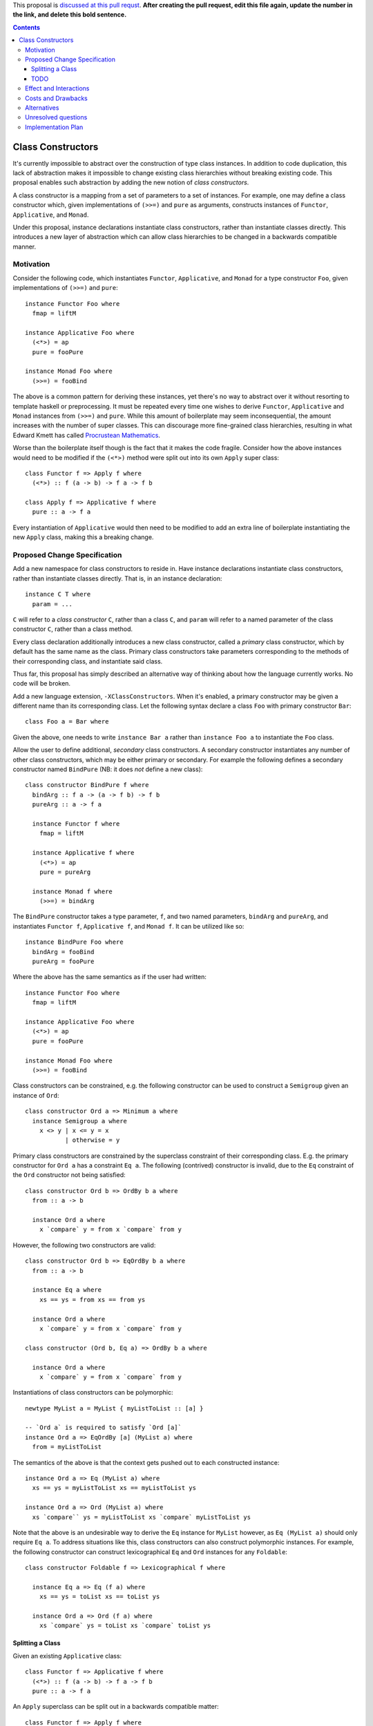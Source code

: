 .. proposal-number:: Leave blank. This will be filled in when the proposal is
                     accepted.

.. trac-ticket:: Leave blank. This will eventually be filled with the Trac
                 ticket number which will track the progress of the
                 implementation of the feature.

.. implemented:: Leave blank. This will be filled in with the first GHC version which
                 implements the described feature.

.. highlight:: haskell

This proposal is `discussed at this pull requst <https://github.com/ghc-proposals/ghc-proposals/pull/0>`_. **After creating the pull request, edit this file again, update the number in the link, and delete this bold sentence.**

.. contents::

Class Constructors
==================

It's currently impossible to abstract over the construction of type class
instances. In addition to code duplication, this lack of abstraction makes it
impossible to change existing class hierarchies without breaking existing code.
This proposal enables such abstraction by adding the new notion of *class
constructors*.

A class constructor is a mapping from a set of parameters to a set of instances.
For example, one may define a class constructor which, given implementations of
``(>>=)`` and ``pure`` as arguments, constructs instances of ``Functor``,
``Applicative``, and ``Monad``.

Under this proposal, instance declarations instantiate class constructors,
rather than instantiate classes directly. This introduces a new layer of
abstraction which can allow class hierarchies to be changed in a backwards
compatible manner.

Motivation
------------

Consider the following code, which instantiates ``Functor``, ``Applicative``,
and ``Monad`` for a type constructor ``Foo``, given implementations of ``(>>=)``
and ``pure``::

  instance Functor Foo where
    fmap = liftM

  instance Applicative Foo where
    (<*>) = ap
    pure = fooPure

  instance Monad Foo where
    (>>=) = fooBind

The above is a common pattern for deriving these instances, yet there's no way
to abstract over it without resorting to template haskell or preprocessing. It
must be repeated every time one wishes to derive ``Functor``, ``Applicative``
and ``Monad`` instances from ``(>>=)`` and ``pure``. While this amount of
boilerplate may seem inconsequential, the amount increases with the number of
super classes. This can discourage more fine-grained class hierarchies,
resulting in what Edward Kmett has called `Procrustean Mathematics
<https://www.schoolofhaskell.com/user/edwardk/editorial/procrustean-mathematics>`_.

Worse than the boilerplate itself though is the fact that it makes the code
fragile. Consider how the above instances would need to be modified if the
``(<*>)`` method were split out into its own ``Apply`` super class::

  class Functor f => Apply f where
    (<*>) :: f (a -> b) -> f a -> f b

  class Apply f => Applicative f where
    pure :: a -> f a

Every instantiation of ``Applicative`` would then need to be modified to add an
extra line of boilerplate instantiating the new ``Apply`` class, making this a
breaking change.

Proposed Change Specification
-----------------------------

Add a new namespace for class constructors to reside in. Have instance
declarations instantiate class constructors, rather than instantiate classes
directly. That is, in an instance declaration::

  instance C T where
    param = ...

``C`` will refer to a *class constructor* ``C``, rather than a class ``C``, and
``param`` will refer to a named parameter of the class constructor ``C``, rather
than a class method.

Every class declaration additionally introduces a new class constructor, called
a *primary* class constructor, which by default has the same name as the class.
Primary class constructors take parameters corresponding to the methods of their
corresponding class, and instantiate said class.

Thus far, this proposal has simply described an alternative way of thinking
about how the language currently works. No code will be broken.

Add a new language extension, ``-XClassConstructors``. When it's enabled, a
primary constructor may be given a different name than its corresponding class.
Let the following syntax declare a class ``Foo`` with primary constructor
``Bar``::

  class Foo a = Bar where

Given the above, one needs to write ``instance Bar a`` rather than ``instance
Foo a`` to instantiate the ``Foo`` class.

Allow the user to define additional, *secondary* class constructors. A secondary
constructor instantiates any number of other class constructors, which may be
either primary or secondary. For example the following defines a secondary
constructor named ``BindPure`` (NB: it does *not* define a new class)::

  class constructor BindPure f where
    bindArg :: f a -> (a -> f b) -> f b
    pureArg :: a -> f a

    instance Functor f where
      fmap = liftM

    instance Applicative f where
      (<*>) = ap
      pure = pureArg

    instance Monad f where
      (>>=) = bindArg

The ``BindPure`` constructor takes a type parameter, ``f``, and two named
parameters, ``bindArg`` and ``pureArg``, and instantiates ``Functor f``,
``Applicative f``, and ``Monad f``. It can be utilized like so::

  instance BindPure Foo where
    bindArg = fooBind
    pureArg = fooPure

Where the above has the same semantics as if the user had written::

  instance Functor Foo where
    fmap = liftM

  instance Applicative Foo where
    (<*>) = ap
    pure = fooPure

  instance Monad Foo where
    (>>=) = fooBind

Class constructors can be constrained, e.g. the following constructor can be
used to construct a ``Semigroup`` given an instance of ``Ord``::

  class constructor Ord a => Minimum a where
    instance Semigroup a where
      x <> y | x <= y = x
             | otherwise = y

Primary class constructors are constrained by the superclass constraint of their
corresponding class. E.g. the primary constructor for ``Ord a`` has a constraint
``Eq a``. The following (contrived) constructor is invalid, due to the ``Eq``
constraint of the ``Ord`` constructor not being satisfied::

  class constructor Ord b => OrdBy b a where
    from :: a -> b

    instance Ord a where
      x `compare` y = from x `compare` from y

However, the following two constructors are valid::

  class constructor Ord b => EqOrdBy b a where
    from :: a -> b

    instance Eq a where
      xs == ys = from xs == from ys

    instance Ord a where
      x `compare` y = from x `compare` from y

  class constructor (Ord b, Eq a) => OrdBy b a where

    instance Ord a where
      x `compare` y = from x `compare` from y

Instantiations of class constructors can be polymorphic::

  newtype MyList a = MyList { myListToList :: [a] }

  -- `Ord a` is required to satisfy `Ord [a]`
  instance Ord a => EqOrdBy [a] (MyList a) where
    from = myListToList

The semantics of the above is that the context gets pushed out to each
constructed instance::

  instance Ord a => Eq (MyList a) where
    xs == ys = myListToList xs == myListToList ys
    
  instance Ord a => Ord (MyList a) where
    xs `compare`` ys = myListToList xs `compare` myListToList ys

Note that the above is an undesirable way to derive the ``Eq`` instance for
``MyList`` however, as ``Eq (MyList a)`` should only require ``Eq a``. To
address situations like this, class constructors can also construct polymorphic
instances. For example, the following constructor can construct lexicographical
``Eq`` and ``Ord`` instances for any ``Foldable``::

  class constructor Foldable f => Lexicographical f where

    instance Eq a => Eq (f a) where
      xs == ys = toList xs == toList ys

    instance Ord a => Ord (f a) where
      xs `compare` ys = toList xs `compare` toList ys

Splitting a Class
^^^^^^^^^^^^^^^^^

Given an existing ``Applicative`` class::

  class Functor f => Applicative f where
    (<*>) :: f (a -> b) -> f a -> f b
    pure :: a -> f a

An ``Apply`` superclass can be split out in a backwards compatible matter::

  class Functor f => Apply f where
    (<*>) :: f (a -> b) -> f a -> f b

  class Apply f => Applicative f = ApplicativeSansApply where
    pure :: a -> f a

  class constructor Functor f => Applicative f where
    (<*>) :: f (a -> b) -> f a -> f b
    pure :: a -> f a

    instance Apply f where
      (<*>) = (<*>) -- note the lhs is just the name of the argument to `Apply`,
                    -- while the rhs refers to the parameter of the `Applicative`
                    -- constructor being defined (which shadows the `(<*>)` method).

    instance ApplicativeSansApply f where
      pure = pure

The key in the above is to give the primary constructor of the new definition of
``Applicative`` a different name, and then to define the ``Applicative``
constructor such that no existing ``Applicative`` instances break. Note this
only maintains backwards compatibility if the ``Apply`` class didn't previously
exist.

TODO
^^^^

- Default Definitions

  - Can lead to boilerplate. Required for backwards compatiblity, but can be
    subsumed by using records instead
  - class constructor arguments as records

- Making an existing class a new superclass with minimal breakage
- Type Families - both associated and standalone
- Some constructors require QuantifiedConstraints. Possible work arounds.
- GeneralizedNewtypeDeriving, DeriveAnyClass

  - GND should take a class constructor and derive every instance it would create
  - class constructors can ultimately subsume GND

- Overlapping Pragmas
- Default Signatures
- Importing class constructors
- Alternatives

  - Default superclasses
  - Deriving via


Specify the change in precise, comprehensive yet concise language. Avoid words like should or could. Strive for a complete definition. Your specification may include,

* grammar and semantics of any new syntactic constructs
* the types and semantics of any new library interfaces
* how the proposed change addresses the original problem
* how the proposed change might interact with existing language or compiler features

Note, however, that this section need not describe details of the
implementation of the feature. The proposal is merely supposed to give a
conceptual specification of the new feature and its behavior.

Effect and Interactions
-----------------------
Detail how the proposed change addresses the original problem raised in the motivation. Detail how the proposed change interacts with existing language or compiler features and provide arguments why this is not going to pose problems.



Costs and Drawbacks
-------------------
Give an estimate on development and maintenance costs. List how this effects learnability of the language for novice users. Define and list any remaining drawbacks that cannot be resolved.



Alternatives
------------
List existing alternatives to your proposed change as they currently exist and discuss why they are insufficient.



Unresolved questions
--------------------
Explicitly list any remaining issues that remain in the conceptual design and specification. Be upfront and trust that the community will help. Please do not list *implementation* issues.

Hopefully this section will be empty by the time the proposal is brought to the steering committee.



Implementation Plan
-------------------
(Optional) If accepted who will implement the change? Which other ressources and prerequisites are required for implementation?
